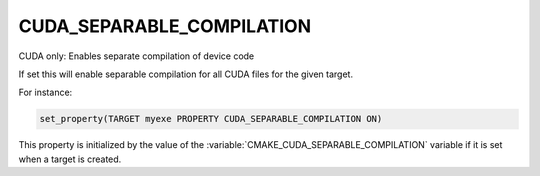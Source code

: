 CUDA_SEPARABLE_COMPILATION
--------------------------

CUDA only: Enables separate compilation of device code

If set this will enable separable compilation for all CUDA files for
the given target.

For instance:

.. code-block:: cmake

  set_property(TARGET myexe PROPERTY CUDA_SEPARABLE_COMPILATION ON)

This property is initialized by the value of the
:variable:`CMAKE_CUDA_SEPARABLE_COMPILATION` variable if it is set when a
target is created.
